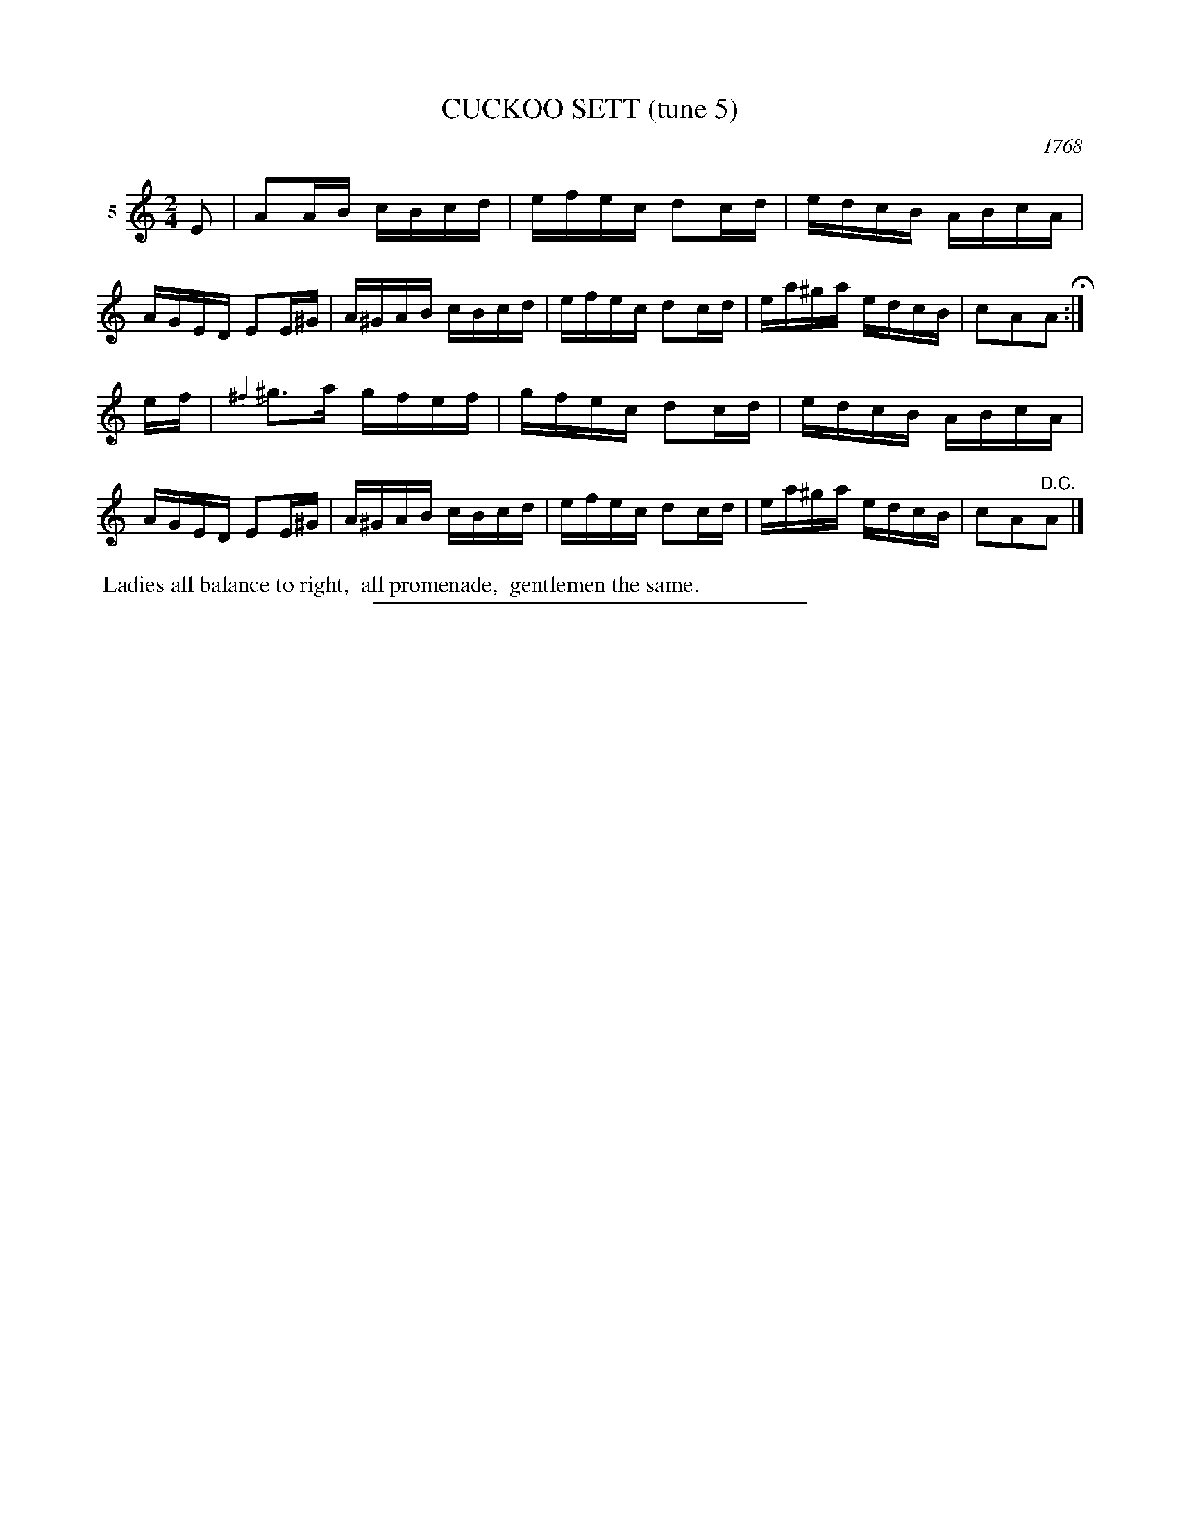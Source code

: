 X: 21432
T: CUCKOO SETT (tune 5)
O: 1768
%R: reel
B: Elias Howe "The Musician's Companion" 1843 p.143 #2
S: http://imslp.org/wiki/The_Musician's_Companion_(Howe,_Elias)
Z: 2015 John Chambers <jc:trillian.mit.edu>
N: A version of Gilderoy, aka Red Haired Boy, aka Little Beggar Man.
M: 2/4
L: 1/16
K: Am
% - - - - - - - - - - - - - - - - - - - - - - - - - - - - -
V: 1 name="5"
E2 |\
A2AB cBcd | efec d2cd | edcB ABcA | AGED E2E^G |\
A^GAB cBcd | efec d2cd | ea^ga edcB | c2A2A2 H:|
ef |\
{^f2}^g3a gfef | gfec d2cd | edcB ABcA | AGED E2E^G |\
A^GAB cBcd | efec d2cd | ea^ga edcB | c2A2"^D.C."A2 |]
% - - - - - - - - - - Dance description - - - - - - - - - -
%%begintext align
%% Ladies all balance to right,
%% all promenade,
%% gentlemen the same.
%%endtext
% - - - - - - - - - - - - - - - - - - - - - - - - - - - - -
%%sep 1 1 300
